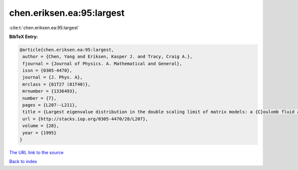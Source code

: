 chen.eriksen.ea:95:largest
==========================

:cite:t:`chen.eriksen.ea:95:largest`

**BibTeX Entry:**

.. code-block:: bibtex

   @article{chen.eriksen.ea:95:largest,
    author = {Chen, Yang and Eriksen, Kasper J. and Tracy, Craig A.},
    fjournal = {Journal of Physics. A. Mathematical and General},
    issn = {0305-4470},
    journal = {J. Phys. A},
    mrclass = {81T27 (81T40)},
    mrnumber = {1336493},
    number = {7},
    pages = {L207--L211},
    title = {Largest eigenvalue distribution in the double scaling limit of matrix models: a {C}oulomb fluid approach},
    url = {http://stacks.iop.org/0305-4470/28/L207},
    volume = {28},
    year = {1995}
   }
`The URL link to the source <ttp://stacks.iop.org/0305-4470/28/L207}>`_


`Back to index <../By-Cite-Keys.html>`_
